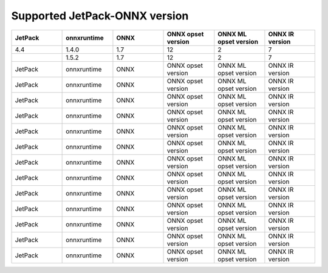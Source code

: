 .. LaunchX documentation master file, created by
   sphinx-quickstart on Mon Jun 24 07:47:12 2024.
   You can adapt this file completely to your liking, but it should at least
   contain the root `toctree` directive.

Supported JetPack-ONNX version
=================================

.. list-table::
   :header-rows: 1
   :widths: 20 20 20 20 20 20

   * - JetPack
     - onnxruntime
     - ONNX
     - ONNX opset version
     - ONNX ML opset version
     - ONNX IR version
   * - 4.4
     - 1.4.0
     - 1.7
     - 12
     - 2
     - 7
   * -  
     - 1.5.2
     - 1.7
     - 12
     - 2
     - 7
   * - JetPack
     - onnxruntime
     - ONNX
     - ONNX opset version
     - ONNX ML opset version
     - ONNX IR version
   * - JetPack
     - onnxruntime
     - ONNX
     - ONNX opset version
     - ONNX ML opset version
     - ONNX IR version
   * - JetPack
     - onnxruntime
     - ONNX
     - ONNX opset version
     - ONNX ML opset version
     - ONNX IR version
   * - JetPack
     - onnxruntime
     - ONNX
     - ONNX opset version
     - ONNX ML opset version
     - ONNX IR version
   * - JetPack
     - onnxruntime
     - ONNX
     - ONNX opset version
     - ONNX ML opset version
     - ONNX IR version
   * - JetPack
     - onnxruntime
     - ONNX
     - ONNX opset version
     - ONNX ML opset version
     - ONNX IR version
   * - JetPack
     - onnxruntime
     - ONNX
     - ONNX opset version
     - ONNX ML opset version
     - ONNX IR version
   * - JetPack
     - onnxruntime
     - ONNX
     - ONNX opset version
     - ONNX ML opset version
     - ONNX IR version
   * - JetPack
     - onnxruntime
     - ONNX
     - ONNX opset version
     - ONNX ML opset version
     - ONNX IR version
   * - JetPack
     - onnxruntime
     - ONNX
     - ONNX opset version
     - ONNX ML opset version
     - ONNX IR version
   * - JetPack
     - onnxruntime
     - ONNX
     - ONNX opset version
     - ONNX ML opset version
     - ONNX IR version
   * - JetPack
     - onnxruntime
     - ONNX
     - ONNX opset version
     - ONNX ML opset version
     - ONNX IR version
   * - JetPack
     - onnxruntime
     - ONNX
     - ONNX opset version
     - ONNX ML opset version
     - ONNX IR version
   